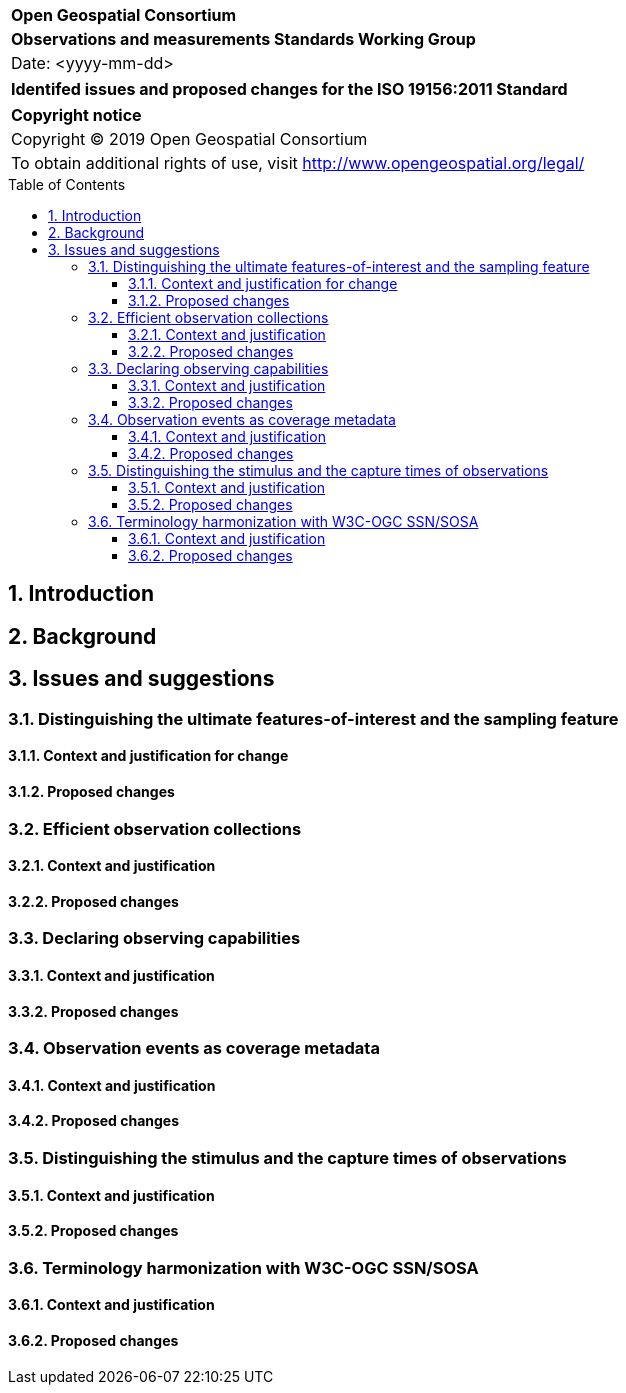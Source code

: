:Title: Identifed issues and proposed changes for the ISO 19156:2011 Standard
:titletext: {Title}
:doctype: book
:encoding: utf-8
:lang: en
:toc:
:toc-placement!:
:toclevels: 4
:numbered:
:sectanchors:
:source-highlighter: pygments
:imagesdir: images

<<<
[cols = ">",frame = "none",grid = "none"]
|===
|{set:cellbgcolor:#FFFFFF}
|[big]*Open Geospatial Consortium*
|*Observations and measurements Standards Working Group*
|Date: <yyyy-mm-dd>
|===

[cols = "^", frame = "none"]
|===
|[big]*{titletext}*
|===

[cols = "^", frame = "none", grid = "none"]
|===
|*Copyright notice*
|Copyright (C) 2019 Open Geospatial Consortium
|To obtain additional rights of use, visit http://www.opengeospatial.org/legal/
|===

[[toc]]
<<<
toc::[]

<<<

== Introduction

== Background

== Issues and suggestions

=== Distinguishing the ultimate features-of-interest and the sampling feature

==== Context and justification for change

==== Proposed changes

=== Efficient observation collections

==== Context and justification

==== Proposed changes

=== Declaring observing capabilities

==== Context and justification

==== Proposed changes

=== Observation events as coverage metadata

==== Context and justification

==== Proposed changes

=== Distinguishing the stimulus and the capture times of observations

==== Context and justification

==== Proposed changes

=== Terminology harmonization with W3C-OGC SSN/SOSA

==== Context and justification

==== Proposed changes
